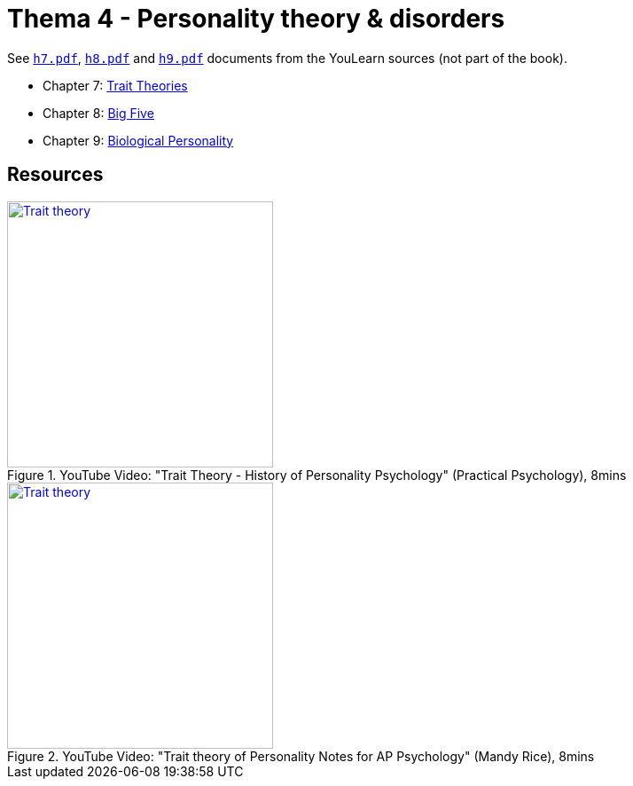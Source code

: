 = Thema 4 - Personality theory & disorders

See link:h7.pdf[`h7.pdf`], link:h8.pdf[`h8.pdf`] and link:h9.pdf[`h9.pdf`] documents from the YouLearn sources (not part of the book).

* Chapter 7: link:chapter7_trait_theories.html[Trait Theories]
* Chapter 8: link:chapter8_big_five.html[Big Five]
* Chapter 9: link:chapter9_biological_personality.html[Biological Personality]

== Resources

.YouTube Video: "Trait Theory - History of Personality Psychology" (Practical Psychology), 8mins
[link=https://www.youtube.com/watch?v=oUgCIvKxbAE]
image::https://img.youtube.com/vi/oUgCIvKxbAE/0.jpg[Trait theory,300]

.YouTube Video: "Trait theory of Personality Notes for AP Psychology" (Mandy Rice), 8mins
[link=https://www.youtube.com/watch?v=nu7boTdSVgk]
image::https://img.youtube.com/vi/nu7boTdSVgk/0.jpg[Trait theory,300]
